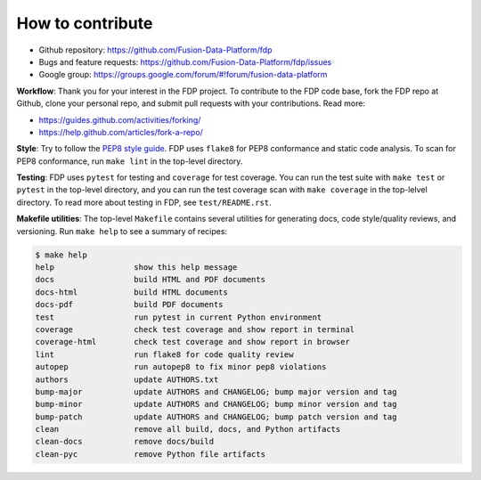 ========================
How to contribute
========================

* Github repository: https://github.com/Fusion-Data-Platform/fdp
* Bugs and feature requests: https://github.com/Fusion-Data-Platform/fdp/issues
* Google group: https://groups.google.com/forum/#!forum/fusion-data-platform

**Workflow**: Thank you for your interest in the FDP project.  To contribute to the FDP code base, fork the FDP repo at Github, clone your personal repo, and submit pull requests with your contributions.  Read more:

* https://guides.github.com/activities/forking/
* https://help.github.com/articles/fork-a-repo/

**Style**: Try to follow the `PEP8 style guide <https://www.python.org/dev/peps/pep-0008/>`_.  FDP uses ``flake8`` for PEP8 conformance and static code analysis.  To scan for PEP8 conformance, run ``make lint`` in the top-level directory.

**Testing**: FDP uses ``pytest`` for testing and ``coverage`` for test coverage.  You can run the test suite with ``make test`` or ``pytest`` in the top-level directory, and you can run the test coverage scan with ``make coverage`` in the top-lelvel directory.  To read more about testing in FDP, see ``test/README.rst``.

**Makefile utilities**: The top-level ``Makefile`` contains several utilities for generating docs, code style/quality reviews, and versioning.  Run ``make help`` to see a summary of recipes:

.. code-block:: shell

    $ make help
    help                 show this help message
    docs                 build HTML and PDF documents
    docs-html            build HTML documents
    docs-pdf             build PDF documents
    test                 run pytest in current Python environment
    coverage             check test coverage and show report in terminal
    coverage-html        check test coverage and show report in browser
    lint                 run flake8 for code quality review
    autopep              run autopep8 to fix minor pep8 violations
    authors              update AUTHORS.txt
    bump-major           update AUTHORS and CHANGELOG; bump major version and tag
    bump-minor           update AUTHORS and CHANGELOG; bump minor version and tag
    bump-patch           update AUTHORS and CHANGELOG; bump patch version and tag
    clean                remove all build, docs, and Python artifacts
    clean-docs           remove docs/build
    clean-pyc            remove Python file artifacts
